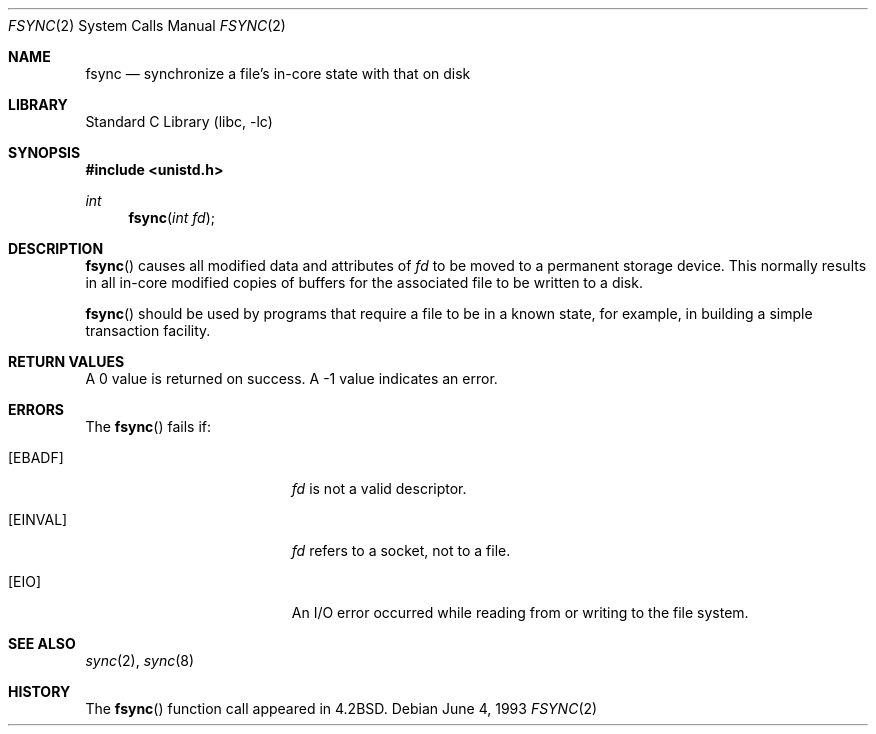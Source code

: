 .\"	$NetBSD: fsync.2,v 1.12 2003/04/16 13:34:51 wiz Exp $
.\"
.\" Copyright (c) 1983, 1993
.\"	The Regents of the University of California.  All rights reserved.
.\"
.\" Redistribution and use in source and binary forms, with or without
.\" modification, are permitted provided that the following conditions
.\" are met:
.\" 1. Redistributions of source code must retain the above copyright
.\"    notice, this list of conditions and the following disclaimer.
.\" 2. Redistributions in binary form must reproduce the above copyright
.\"    notice, this list of conditions and the following disclaimer in the
.\"    documentation and/or other materials provided with the distribution.
.\" 3. All advertising materials mentioning features or use of this software
.\"    must display the following acknowledgement:
.\"	This product includes software developed by the University of
.\"	California, Berkeley and its contributors.
.\" 4. Neither the name of the University nor the names of its contributors
.\"    may be used to endorse or promote products derived from this software
.\"    without specific prior written permission.
.\"
.\" THIS SOFTWARE IS PROVIDED BY THE REGENTS AND CONTRIBUTORS ``AS IS'' AND
.\" ANY EXPRESS OR IMPLIED WARRANTIES, INCLUDING, BUT NOT LIMITED TO, THE
.\" IMPLIED WARRANTIES OF MERCHANTABILITY AND FITNESS FOR A PARTICULAR PURPOSE
.\" ARE DISCLAIMED.  IN NO EVENT SHALL THE REGENTS OR CONTRIBUTORS BE LIABLE
.\" FOR ANY DIRECT, INDIRECT, INCIDENTAL, SPECIAL, EXEMPLARY, OR CONSEQUENTIAL
.\" DAMAGES (INCLUDING, BUT NOT LIMITED TO, PROCUREMENT OF SUBSTITUTE GOODS
.\" OR SERVICES; LOSS OF USE, DATA, OR PROFITS; OR BUSINESS INTERRUPTION)
.\" HOWEVER CAUSED AND ON ANY THEORY OF LIABILITY, WHETHER IN CONTRACT, STRICT
.\" LIABILITY, OR TORT (INCLUDING NEGLIGENCE OR OTHERWISE) ARISING IN ANY WAY
.\" OUT OF THE USE OF THIS SOFTWARE, EVEN IF ADVISED OF THE POSSIBILITY OF
.\" SUCH DAMAGE.
.\"
.\"     @(#)fsync.2	8.1 (Berkeley) 6/4/93
.\"
.Dd June 4, 1993
.Dt FSYNC 2
.Os
.Sh NAME
.Nm fsync
.Nd "synchronize a file's in-core state with that on disk"
.Sh LIBRARY
.Lb libc
.Sh SYNOPSIS
.In unistd.h
.Ft int
.Fn fsync "int fd"
.Sh DESCRIPTION
.Fn fsync
causes all modified data and attributes of
.Fa fd
to be moved to a permanent storage device.
This normally results in all in-core modified copies
of buffers for the associated file to be written to a disk.
.Pp
.Fn fsync
should be used by programs that require a file to be
in a known state, for example, in building a simple transaction
facility.
.Sh RETURN VALUES
A 0 value is returned on success.
A -1 value indicates an error.
.Sh ERRORS
The
.Fn fsync
fails if:
.Bl -tag -width Er
.It Bq Er EBADF
.Fa fd
is not a valid descriptor.
.It Bq Er EINVAL
.Fa fd
refers to a socket, not to a file.
.It Bq Er EIO
An I/O error occurred while reading from or writing to the file system.
.El
.Sh SEE ALSO
.Xr sync 2 ,
.Xr sync 8
.Sh HISTORY
The
.Fn fsync
function call appeared in
.Bx 4.2 .
